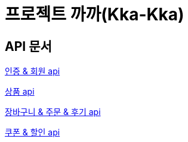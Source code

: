 = 프로젝트 까까(Kka-Kka)
:nofooter:

== API 문서

link:auth_member.html[인증 & 회원 api]

link:product.html[상품 api]

link:cart_order_review.html[장바구니 & 주문 & 후기 api]

link:coupon.html[쿠폰 & 할인 api]
